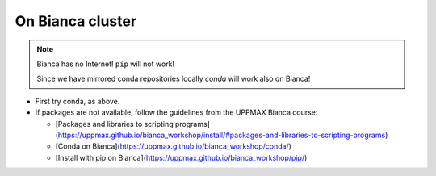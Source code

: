 On Bianca cluster
-----------------

.. questions::

   - What is Bianca?
   - How to install packages on Bianca?
   
.. objectives:: 

   - Overview of pros with CONDA on Bianca
   - Show how to pip install if package is not available from conda

.. Note::

    Bianca has no Internet! ``pip`` will not work!
    
    Since we have mirrored conda repositories locally `conda` will work also on Bianca!


- First try conda, as above.


- If packages are not available, follow the guidelines from the UPPMAX Bianca course:

  - [Packages and libraries to scripting programs](https://uppmax.github.io/bianca_workshop/install/#packages-and-libraries-to-scripting-programs)

  - [Conda on Bianca](https://uppmax.github.io/bianca_workshop/conda/)

  - [Install with pip on Bianca](https://uppmax.github.io/bianca_workshop/pip/)



.. keypoints::

   - First try: Conda
   - Second try: pip install or isolated environment moved from Rackham to Bianca via secure transfer
   
